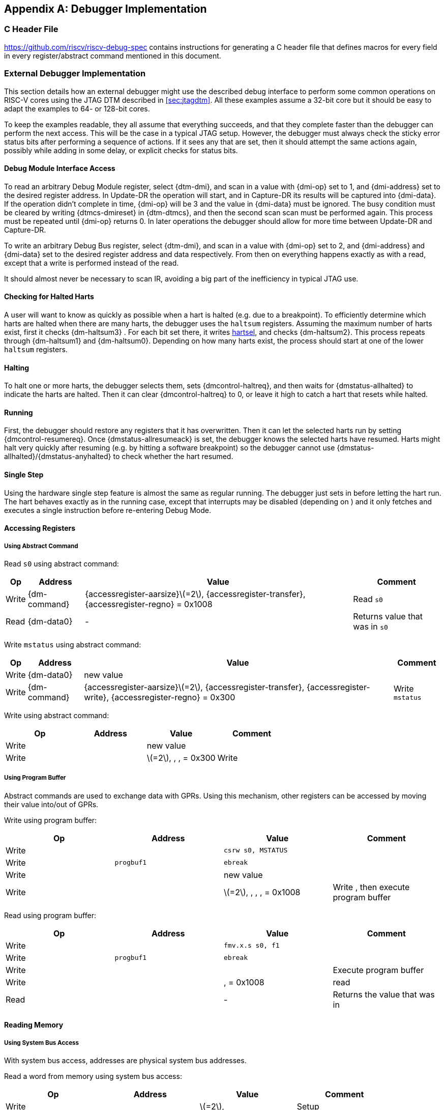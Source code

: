 [appendix]
== Debugger Implementation

=== C Header File

https://github.com/riscv/riscv-debug-spec contains instructions for
generating a C header file that defines macros for every field in every
register/abstract command mentioned in this document.

=== External Debugger Implementation

This section details how an external debugger might use the described
debug interface to perform some common operations on RISC-V cores using
the JTAG DTM described in <<sec:jtagdtm>>. All these
examples assume a 32-bit core but it should be easy to adapt the
examples to 64- or 128-bit cores.

To keep the examples readable, they all assume that everything succeeds,
and that they complete faster than the debugger can perform the next
access. This will be the case in a typical JTAG setup. However, the
debugger must always check the sticky error status bits after performing
a sequence of actions. If it sees any that are set, then it should
attempt the same actions again, possibly while adding in some delay, or
explicit checks for status bits.

[[dmiaccess]]
==== Debug Module Interface Access

To read an arbitrary Debug Module register, select {dtm-dmi}, and scan in a value
with {dmi-op} set to 1, and {dmi-address} set to the desired register address. In Update-DR the
operation will start, and in Capture-DR its results will be captured
into {dmi-data}. If the operation didn't complete in time, {dmi-op} will be 3 and the value
in {dmi-data} must be ignored. The busy condition must be cleared by writing {dtmcs-dmireset} in {dtm-dtmcs},
and then the second scan scan must be performed again. This process must
be repeated until {dmi-op} returns 0. In later operations the debugger should
allow for more time between Update-DR and Capture-DR.

To write an arbitrary Debug Bus register, select {dtm-dmi}, and scan in a value
with {dmi-op} set to 2, and {dmi-address} and {dmi-data} set to the desired register address and data
respectively. From then on everything happens exactly as with a read,
except that a write is performed instead of the read.

It should almost never be necessary to scan IR, avoiding a big part of
the inefficiency in typical JTAG use.

==== Checking for Halted Harts

A user will want to know as quickly as possible when a hart is halted
(e.g. due to a breakpoint). To efficiently determine which harts are
halted when there are many harts, the debugger uses the `haltsum`
registers. Assuming the maximum number of harts exist, first it checks {dm-haltsum3} .
For each bit set there, it writes <<dm-dmcontrol, hartsel>>, and checks {dm-haltsum2}. This process repeats
through {dm-haltsum1} and {dm-haltsum0}. Depending on how many harts exist, the process should
start at one of the lower `haltsum` registers.

[[deb:halt]]
==== Halting

To halt one or more harts, the debugger selects them, sets {dmcontrol-haltreq}, and then
waits for {dmstatus-allhalted} to indicate the harts are halted. Then it can clear {dmcontrol-haltreq} to 0, or
leave it high to catch a hart that resets while halted.

==== Running

First, the debugger should restore any registers that it has
overwritten. Then it can let the selected harts run by setting {dmcontrol-resumereq}. Once {dmstatus-allresumeack} is
set, the debugger knows the selected harts have resumed. Harts might
halt very quickly after resuming (e.g. by hitting a software breakpoint)
so the debugger cannot use {dmstatus-allhalted}/{dmstatus-anyhalted} to check whether the hart resumed.

==== Single Step

Using the hardware single step feature is almost the same as regular
running. The debugger just sets in before letting the hart run. The hart
behaves exactly as in the running case, except that interrupts may be
disabled (depending on ) and it only fetches and executes a single
instruction before re-entering Debug Mode.

==== Accessing Registers

[[deb:abstractreg]]
===== Using Abstract Command
Read `s0` using abstract command:

[%autowidth,align="center",float="center",cols="^,^,^,^",options="header"]
|===    
| Op | Address | Value | Comment    
| Write | {dm-command} | {accessregister-aarsize}latexmath:[$=2$], {accessregister-transfer}, {accessregister-regno} = 0x1008 | Read `s0`
| Read | {dm-data0} | - | Returns value that was in `s0` 
|===

Write `mstatus` using abstract command:

[%autowidth,align="center",float="center",cols="^,^,^,^",options="header"]
|===
| Op | Address | Value | Comment 
| Write | {dm-data0} | new value | 
| Write | {dm-command} | {accessregister-aarsize}latexmath:[$=2$], {accessregister-transfer}, {accessregister-write}, {accessregister-regno} = 0x300 | Write `mstatus` 
|===

Write using abstract command:

[cols="^,>,<,<",options="header",]
|===
|Op |Address |Value |Comment
|Write | |new value |
|Write | |latexmath:[$=2$], , , = 0x300 |Write
|===

[[deb:regprogbuf]]
===== Using Program Buffer

Abstract commands are used to exchange data with GPRs. Using this
mechanism, other registers can be accessed by moving their value
into/out of GPRs.

Write using program buffer:

[cols="^,>,<,<",options="header",]
|===
|Op |Address |Value |Comment
|Write | |`csrw s0, MSTATUS` |

|Write |`progbuf1` |`ebreak` |

|Write | |new value |

|Write | |latexmath:[$=2$], , , , = 0x1008 |Write , then execute program
buffer
|===

Read using program buffer:

[cols="^,>,<,<",options="header",]
|===
|Op |Address |Value |Comment
|Write | |`fmv.x.s s0, f1` |
|Write |`progbuf1` |`ebreak` |
|Write | | |Execute program buffer
|Write | |, = 0x1008 |read
|Read | |- |Returns the value that was in
|===

==== Reading Memory

[[deb:mrsysbus]]
===== Using System Bus Access

With system bus access, addresses are physical system bus addresses.

Read a word from memory using system bus access:

[cols="^,>,<,<",options="header",]
|===
|Op |Address |Value |Comment
|Write | |latexmath:[$=2$], |Setup
|Write | |address |
|Read | |- |Value read from memory
|===

Read block of memory using system bus access:

[cols=">,>,<,<",options="header",]
|===
|Op |Address |Value |Comment
|Write | |latexmath:[$=2$], , , |Turn on autoread and autoincrement
|Write | |address |Writing address triggers read and increment
|Read | |- |Value read from memory
|Read | |- |Next value read from memory
|... |... |... |...
|Write | |0 |Disable autoread
|Read | |- |Get last value read from memory.
|===

[[deb:mrprogbuf]]
===== Using Program Buffer

Through the Program Buffer, the hart performs the memory accesses.
Addresses are physical or virtual (depending on and other system
configuration).

Read a word from memory using program buffer:

[cols="^,>,<,<",options="header",]
|===
|Op |Address |Value |Comment
|Write | |`lw s0, 0(s0)` |
|Write |`progbuf1` |`ebreak` |
|Write | |address |
|Write | |, , , = 0x1008 |Write , then execute program buffer
|Write | |= 0x1008 |Read
|Read | |- |Value read from memory
|===

Read block of memory using program buffer:

[cols="^,>,<,<",options="header",]
|===
|Op |Address |Value |Comment
|Write | |`lw s1, 0(s0)` |
|Write |`progbuf1` |`addi s0, s0, 4` |
|Write |`progbuf2` |`ebreak` |
|Write | |address |
|Write | |, , , = 0x1008 |Write , then execute program buffer
|Write | |, = 0x1009 |Read , then execute program buffer
|Write | | |Set
|Read | |- |Get value read from memory, then execute program buffer
|Read | |- |Get next value read from memory, then execute program buffer
|... |... |... |...
|Write | |0 |Clear
|Read | |- |Get last value read from memory.
|===

[[deb:mrabstract]]
===== Using Abstract Memory Access

Abstract memory accesses act as if they are performed by the hart,
although the actual implementation may differ.

Read a word from memory using abstract memory access:

[cols="^,>,<,<",options="header",]
|===
|Op |Address |Value |Comment
|Write | |address |
|Write | |cmdtype=2, |
|Read | |- |Value read from memory
|===

Read block of memory using abstract memory access:

[cols="^,>,<,<",options="header",]
|===
|Op |Address |Value |Comment
|Write | |1 |Re-execute the command when is accessed
|Write | |address |
|Write | |cmdtype=2, , |
|Read | |- |Read value, and trigger reading of next address
|... |... |... |...
|Write | |0 |Disable auto-exec
|Read | |- |Get last value read from memory.
|===

[[writemem]]
==== Writing Memory

[[deb:mrsysbus]]
===== Using System Bus Access

With system bus access, addresses are physical system bus addresses.

Write a word to memory using system bus access:

[cols="^,>,<,<",options="header",]
|===
|Op |Address |Value |Comment
|Write | |latexmath:[$=2$] |Configure access size
|Write | |address |
|Write | |value |
|===

Write a block of memory using system bus access:

[cols="^,>,<,<",options="header",]
|===
|Op |Address |Value |Comment
|Write | |latexmath:[$=2$], |Turn on autoincrement
|Write | |address |
|Write | |value0 |
|Write | |value1 |
|... |... |... |...
|Write | |valueN |
|===

[[deb:mrprogbuf]]
===== Using Program Buffer

Through the Program Buffer, the hart performs the memory accesses.
Addresses are physical or virtual (depending on and other system
configuration).

Write a word to memory using program buffer:

[cols="^,>,<,<",options="header",]
|===
|Op |Address |Value |Comment
|Write | |`sw s1, 0(s0)` |
|Write |`progbuf1` |`ebreak` |
|Write | |address |
|Write | |, , = 0x1008 |Write
|Write | |value |
|Write | |, , , = 0x1009 |Write , then execute program buffer
|===

Write block of memory using program buffer:

[cols="^,>,<,<",options="header",]
|===
|Op |Address |Value |Comment
|Write | |`sw s1, 0(s0)` |
|Write |`progbuf1` |`addi s0, s0, 4` |
|Write |`progbuf2` |`ebreak` |
|Write | |address |
|Write | |, , = 0x1008 |Write
|Write | |value0 |
|Write | |, , , = 0x1009 |Write , then execute program buffer
|Write | | |Set
|Write | |value1 |
|... |... |... |...
|Write | |valueN |
|Write | |0 |Clear
|===

[[deb:mwabstract]]
===== Using Abstract Memory Access

Abstract memory accesses act as if they are performed by the hart,
although the actual implementation may differ.

Write a word to memory using abstract memory access:

[cols="^,>,<,<",options="header",]
|===
|Op |Address |Value |Comment
|Write | |address |
|Write | |value |
|Write | |cmdtype=2, , write=1 |
|===

Write a block of memory using abstract memory access:

[cols="^,>,<,<",options="header",]
|===
|Op |Address |Value |Comment
|Write | |address |
|Write | |value0 |
|Write | |cmdtype=2, , write=1, |
|Write | |1 |Re-execute the command when is accessed
|Write | |value1 |
|Write | |value2 |
|... |... |... |...
|Write | |valueN |
|Write | |0 |Disable auto-exec
|===

==== Triggers

A debugger can use hardware triggers to halt a hart when a certain event
occurs. Below are some examples, but as there is no requirement on the
number of features of the triggers implemented by a hart, these examples
might not be applicable to all implementations. When a debugger wants to
set a trigger, it writes the desired configuration, and then reads back
to see if that configuration is supported. All examples assume XLEN=32.

Enter Debug Mode when the instruction at 0x80001234 is executed, to be
used as an instruction breakpoint in ROM:

|r|r|L| & 0x6980105c & type=6, dmode=1, action=1, select=0, match=0,
m=1, s=1, u=1, vs=1, vu=1, execute=1 +
& 0x80001234 & address +

Enter Debug Mode when performing a load at address 0x80007f80 in M-mode
or S-mode or U-mode:

|r|r|L| & 0x68001059 & type=6, dmode=1, action=1, select=0, match=0,
m=1, s=1, u=1, load=1 +
& 0x80007f80 & address +

Enter Debug Mode when storing to an address between 0x80007c80 and
0x80007cef (inclusive) in VS-mode or VU-mode when hgatp.VMID=1:

|r|r|L| & 0x69801902 & type=6, dmode=1, action=1, chain=1, select=0,
match=2, vs=1, vu=1, store=1 +
& 0x80007c80 & start address (inclusive) +
& 0x03000000 & mhselect=6, mhvalue=0 +
& 0x69801182 & type=6, dmode=1, action=1, select=0, match=3, vs=1, vu=1,
store=1 +
& 0x80007cf0 & end address (exclusive) +
& 0x03000000 & mhselect=6, mhvalue=0 +

Enter Debug Mode when storing to an address between 0x81230000 and
0x8123ffff (inclusive):

|r|r|L| & 0x698010da & type=6, dmode=1, action=1, select=0, match=1,
m=1, s=1, u=1, vs=1, vu=1, store=1 +
& 0x81237fff & 16 upper bits to match exactly, then 0, then all ones. +

Enter Debug Mode when loading from an address between 0x86753090 and
0x8675309f or between 0x96753090 and 0x9675309f (inclusive):

|r|r|L| & 0x69801a59 & type=6, dmode=1, action=1, chain=1, match=4, m=1,
s=1, u=1, vs=1, vu=1, load=1 +
& 0xfff03090 & Mask for low half, then match for low half +
& 0x698012d9 & type=6, dmode=1, action=1, match=5, m=1, s=1, u=1, vs=1,
vu=1, load=1 +
& 0xefff8675 & Mask for high half, then match for high half +

==== Handling Exceptions

Generally the debugger can avoid exceptions by being careful with the
programs it writes. Sometimes they are unavoidable though, e.g. if the
user asks to access memory or a CSR that is not implemented. A typical
debugger will not know enough about the hardware platform to know what’s
going to happen, and must attempt the access to determine the outcome.

When an exception occurs while executing the Program Buffer, becomes
set. The debugger can check this field to see whether a program
encountered an exception. If there was an exception, it’s left to the
debugger to know what must have caused it.

[[quickaccess]]
==== Quick Access

There are a variety of instructions to transfer data between GPRs and
the ` data` registers. They are either loads/stores or CSR reads/writes.
The specific addresses also vary. This is all specified in . The
examples here use the pseudo-op `transfer dest, src` to represent all
these options.

Halt the hart for a minimum amount of time to perform a single memory
write:

[cols="^,>,<,<",options="header",]
|===
|Op |Address |Value |Comment
|Write | |`transfer arg2, s0` |Save
|Write |`progbuf1` |`transfer s0, arg0` |Read first argument (address)
|Write |`progbuf2` |`transfer arg0, s1` |Save
|Write |`progbuf3` |`transfer s1, arg1` |Read second argument (data)
|Write |`progbuf4` |`sw s1, 0(s0)` |
|Write |`progbuf5` |`transfer s1, arg0` |Restore
|Write |`progbuf6` |`transfer s0, arg2` |Restore
|Write |`progbuf7` |`ebreak` |
|Write | |address |
|Write |`data1` |data |
|Write | |0x10000000 |Perform quick access
|===

This shows an example of setting the bit in to enable a hardware
breakpoint in M-mode. Similar quick access instructions could have been
used previously to configure the trigger that is being enabled here:

[cols="^,>,<,<",options="header",]
|===
|Op |Address |Value |Comment
|Write | |`transfer arg0, s0` |Save
|Write |`progbuf1` |`li s0, (1 << 6)` |Form the mask for bit
|Write |`progbuf2` |`csrrs x0, , s0` |Apply the mask to
|Write |`progbuf3` |`transfer s0, arg2` |Restore
|Write |`progbuf4` |`ebreak` |
|Write | |0x10000000 |Perform quick access
|===

=== Native Debugger Implementation

The spec contains a few features to aid in writing a native debugger.
This section describes how some common tasks might be achieved.

[[nativestep]]
==== Single Step

Single step is straightforward if the OS or a debug stub runs in M-Mode
while the program being debugged runs in a less privileged mode. When a
step is required, the OS or debug stub writes , , before returning
control to the lower user program with an `mret` instruction.

Stepping code running in the same privilege mode as the debugger is more
complicated, depending on what other debug features are implemented.

If hardware implements and , then stepping through non-trap code which
doesn’t allow for nested interrupts is also straightforward.

If hardware automatically prevents triggers from matching when entering
a trap handler as described in
Section #sec:nativetrigger[[sec:nativetrigger]], then a carefully
written trap handler can ensure that interrupts are disabled whenever
the icount trigger must not match.

If neither of these features exist, then single step is doable, but
tricky to get right. To single step, the debug stub would execute
something like:

....
    li    t0, {icount-count}=4, {icount-action}=0, {icount-m}=1
    csrw  tdata1, t0    /* Write the trigger. */
    lw    t0, 8(sp)     /* Restore t0, count decrements to 3 */
    lw    sp, 0(sp)     /* Restore sp, count decrements to 2 */
    mret                /* Return to program being debugged. count decrements to 1 */
....

There is an additional problem with using to single step. An instruction
may cause an exception into a more privileged mode where the trigger is
not enabled. The exception handler might address the cause of the
exception, and then restart the instruction. Examples of this include
page faults, FPU instructions when the FPU is not yet enabled, and
interrupts. When a user is single stepping through such code, they will
have to step twice to get past the restarted instruction. The first time
the exception handler runs, and the second time the instruction actually
executes. That is confusing and usually undesirable.

To help users out, debuggers should detect when a single step restarted
an instruction, and then step again. This way the users see the expected
behavior of stepping over the instruction. Ideally the debugger would
notify the user that an exception handler executed the first time.

The debugger should perform this extra step when the PC doesn’t change
during a regular step.

It is safe to perform an extra step when the PC changes, because every
RISC-V instruction either changes the PC or has side effects when
repeated, but never both.

To avoid an infinite loop if the exception handler does not address the
cause of the exception, the debugger must execute no more than a single
extra step.
